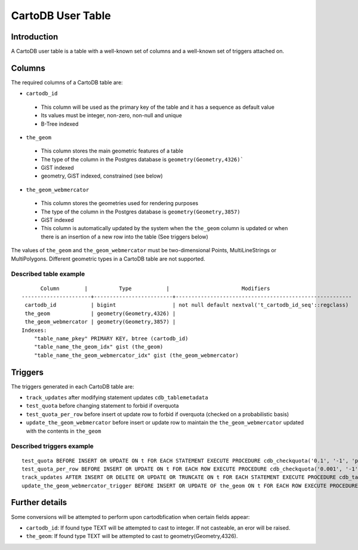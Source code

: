 CartoDB User Table
==================

Introduction
----------
A CartoDB user table is a table with a well-known set of columns and a well-known set of triggers attached on.

Columns
----------
The required columns of a CartoDB table are:

-  ``cartodb_id``
  - This column will be used as the primary key of the table and it has a sequence as default value
  - Its values must be integer, non-zero, non-null and unique
  -  B-Tree indexed
-  ``the_geom``
  - This column stores the main geometric features of a table
  - The type of the column in the Postgres database is ``geometry(Geometry,4326)```
  - GiST indexed
  -  geometry, GiST indexed, constrained (see below)
-  ``the_geom_webmercator``
  - This column stores the geometries used for rendering purposes
  - The type of the column in the Postgres database is ``geometry(Geometry,3857)``
  - GiST indexed
  - This column is automatically updated by the system when the ``the_geom`` column is updated or when there is an insertion of a new row into the table (See triggers below)

The values of ``the_geom`` and ``the_geom_webmercator`` must be two-dimensional Points, MultiLineStrings or MultiPolygons. Different geometric types in a CartoDB table are not supported.

Described table example
^^^^^^^^^^
::

        Column        |          Type           |                       Modifiers                        
  ----------------------+-------------------------+--------------------------------------------------------
   cartodb_id           | bigint                  | not null default nextval('t_cartodb_id_seq'::regclass)
   the_geom             | geometry(Geometry,4326) | 
   the_geom_webmercator | geometry(Geometry,3857) | 
  Indexes:
      "table_name_pkey" PRIMARY KEY, btree (cartodb_id)
      "table_name_the_geom_idx" gist (the_geom)
      "table_name_the_geom_webmercator_idx" gist (the_geom_webmercator)

Triggers
----------
The triggers generated in each CartoDB table are:

-  ``track_updates`` after modifying statement updates ``cdb_tablemetadata``
-  ``test_quota`` before changing statement to forbid if overquota
-  ``test_quota_per_row`` before insert ot update row to forbid if overquota (checked on a probabilistic basis)
-  ``update_the_geom_webmercator`` before insert or update row to maintain the ``the_geom_webmercator`` updated with the contents in ``the_geom``

Described triggers example
^^^^^^^^^^
::

  test_quota BEFORE INSERT OR UPDATE ON t FOR EACH STATEMENT EXECUTE PROCEDURE cdb_checkquota('0.1', '-1', 'public')
  test_quota_per_row BEFORE INSERT OR UPDATE ON t FOR EACH ROW EXECUTE PROCEDURE cdb_checkquota('0.001', '-1', 'public')
  track_updates AFTER INSERT OR DELETE OR UPDATE OR TRUNCATE ON t FOR EACH STATEMENT EXECUTE PROCEDURE cdb_tablemetadata_trigger()
  update_the_geom_webmercator_trigger BEFORE INSERT OR UPDATE OF the_geom ON t FOR EACH ROW EXECUTE PROCEDURE _cdb_update_the_geom_webmercator()


Further details
----------

Some conversions will be attempted to perform upon cartodbfication when certain fields appear:

-  ``cartodb_id``: If found type TEXT will be attempted to cast to integer. If not casteable, an eror will be raised.
-  ``the_geom``: If found type TEXT will be attempted to cast to geometry(Geometry,4326).
